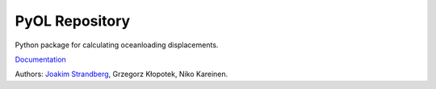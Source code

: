 PyOL Repository
========================

Python package for calculating oceanloading displacements.

`Documentation <http://jstrandberg.se/pyol/>`_

Authors:
`Joakim Strandberg <http://jstrandberg.se>`_, Grzegorz Kłopotek, Niko Kareinen.

